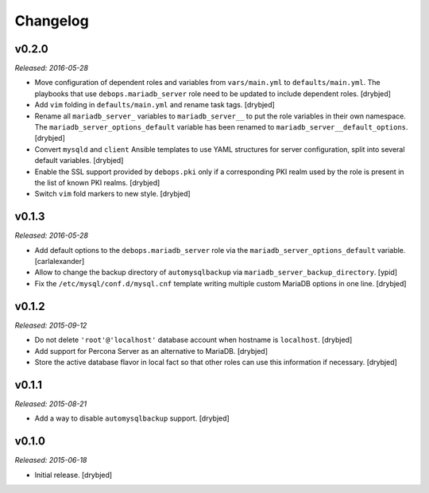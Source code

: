 Changelog
=========

v0.2.0
------

*Released: 2016-05-28*

- Move configuration of dependent roles and variables from ``vars/main.yml`` to
  ``defaults/main.yml``. The playbooks that use ``debops.mariadb_server`` role
  need to be updated to include dependent roles. [drybjed]

- Add ``vim`` folding in ``defaults/main.yml`` and rename task tags. [drybjed]

- Rename all ``mariadb_server_`` variables to ``mariadb_server__`` to put the
  role variables in their own namespace. The ``mariadb_server_options_default``
  variable has been renamed to ``mariadb_server__default_options``. [drybjed]

- Convert ``mysqld`` and ``client`` Ansible templates to use YAML structures
  for server configuration, split into several default variables. [drybjed]

- Enable the SSL support provided by ``debops.pki`` only if a corresponding PKI
  realm used by the role is present in the list of known PKI realms. [drybjed]

- Switch ``vim`` fold markers to new style. [drybjed]

v0.1.3
------

*Released: 2016-05-28*

- Add default options to the ``debops.mariadb_server`` role via the
  ``mariadb_server_options_default`` variable. [carlalexander]

- Allow to change the backup directory of ``automysqlbackup`` via
  ``mariadb_server_backup_directory``. [ypid]

- Fix the ``/etc/mysql/conf.d/mysql.cnf`` template writing multiple custom
  MariaDB options in one line. [drybjed]

v0.1.2
------

*Released: 2015-09-12*

- Do not delete ``'root'@'localhost'`` database account when hostname is
  ``localhost``. [drybjed]

- Add support for Percona Server as an alternative to MariaDB. [drybjed]

- Store the active database flavor in local fact so that other roles can use
  this information if necessary. [drybjed]

v0.1.1
------

*Released: 2015-08-21*

- Add a way to disable ``automysqlbackup`` support. [drybjed]

v0.1.0
------

*Released: 2015-06-18*

- Initial release. [drybjed]

